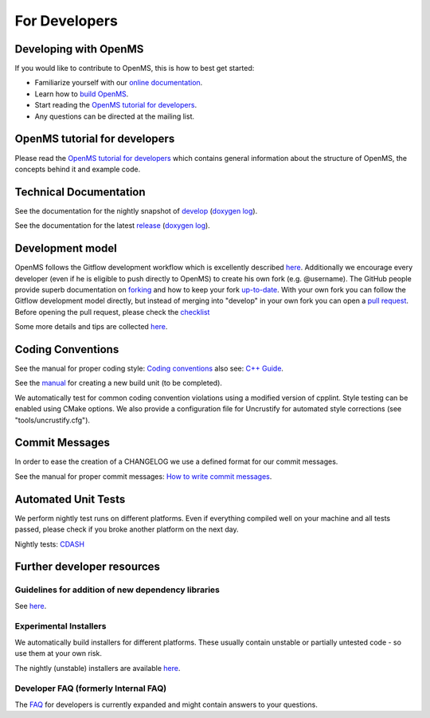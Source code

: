 ==============
For Developers
==============

Developing with OpenMS
**********************
If you would like to contribute to OpenMS, this is how to best get started:

- Familiarize yourself with our `online documentation <https://abibuilder.informatik.uni-tuebingen.de/archive/openms/Documentation/release/latest/html/index.html>`_.

- Learn how to `build OpenMS <https://github.com/OpenMS/OpenMS/wiki/Building-OpenMS>`_.

- Start reading the `OpenMS tutorial for developers <https://abibuilder.informatik.uni-tuebingen.de/archive/openms/Documentation/release/latest/html/OpenMS_tutorial.html>`_.

- Any questions can be directed at the mailing list.

OpenMS tutorial for developers
******************************
Please read the `OpenMS tutorial for developers <https://abibuilder.informatik.uni-tuebingen.de/archive/openms/Documentation/release/latest/html/OpenMS_tutorial.html>`_
which contains general information about the structure of OpenMS, the concepts
behind it and example code.

Technical Documentation
***********************
See the documentation for the nightly snapshot of `develop <https://abibuilder.informatik.uni-tuebingen.de/archive/openms/Documentation/nightly/html/index.html>`_ (`doxygen log <https://abibuilder.informatik.uni-tuebingen.de/jenkins/job/openms_nightly_packaging/lastBuild/compiler=appleclang-7.3.0,os_label=elcapitan/artifact/build/doc/doxygen/doxygen-error.log>`_).

See the documentation for the latest `release <https://abibuilder.informatik.uni-tuebingen.de/archive/openms/Documentation/release/latest/html/index.html>`_ (`doxygen log <https://abibuilder.informatik.uni-tuebingen.de/jenkins/job/openms_release_packaging/lastBuild/compiler=appleclang-7.3.0,os_label=elcapitan/artifact/build/doc/doxygen/doxygen-error.log>`_).

Development model
*****************
OpenMS follows the Gitflow development workflow which is excellently described `here <http://nvie.com/posts/a-successful-git-branching-model/>`_. Additionally we encourage every developer (even if he is eligible to push directly to OpenMS) to create his own fork (e.g. @username). The GitHub people provide superb documentation on `forking <https://help.github.com/articles/fork-a-repo>`_ and how to keep your fork `up-to-date <https://help.github.com/articles/syncing-a-fork>`_. With your own fork you can follow the Gitflow development model directly, but instead of merging into "develop" in your own fork you can open a `pull request <https://help.github.com/articles/using-pull-requests>`_. Before opening the pull request, please check the `checklist <https://github.com/OpenMS/OpenMS/wiki/Pull-Request-Checklist>`_

Some more details and tips are collected `here <https://github.com/OpenMS/OpenMS/wiki/OpenMS-Git-Workflow>`_.

Coding Conventions
******************
See the manual for proper coding style: `Coding conventions <https://github.com/OpenMS/OpenMS/wiki/Coding-conventions>`_
also see: `C++ Guide <http://https://github.com/OpenMS/OpenMS/wiki/Cpp-Guide>`_.

See the `manual <https://github.com/OpenMS/OpenMS/wiki/NewBuildUnit>`_ for creating a new build unit (to be completed).

We automatically test for common coding convention violations using a modified version of cpplint.
Style testing can be enabled using CMake options. We also provide a configuration file for Uncrustify for automated style corrections (see "tools/uncrustify.cfg").

Commit Messages
***************
In order to ease the creation of a CHANGELOG we use a defined format for our commit messages.

See the manual for proper commit messages: `How to write commit messages <http://https://github.com/OpenMS/OpenMS/wiki/HowTo---Write-Commit-Messages>`_.

Automated Unit Tests
********************
We perform nightly test runs on different platforms. Even if everything compiled well on your machine and all tests passed, please check if you broke another platform on the next day.

Nightly tests: `CDASH <http://cdash.openms.de/index.php?project=OpenMS>`_

Further developer resources
***************************

Guidelines for addition of new dependency libraries
^^^^^^^^^^^^^^^^^^^^^^^^^^^^^^^^^^^^^^^^^^^^^^^^^^^
See `here <https://github.com/OpenMS/OpenMS/wiki/Developer-Guidelines-for-adding-new-dependent-libraries>`_.

Experimental Installers
^^^^^^^^^^^^^^^^^^^^^^^
We automatically build installers for different platforms. These usually contain unstable or partially untested code - so use them at your own risk.

The nightly (unstable) installers are available `here <https://abibuilder.informatik.uni-tuebingen.de/archive/openms/OpenMSInstaller/nightly/>`_.

Developer FAQ (formerly Internal FAQ)
^^^^^^^^^^^^^^^^^^^^^^^^^^^^^^^^^^^^^
The `FAQ <developer-faq.rst>`_ for developers is currently expanded and might contain answers to your questions.
